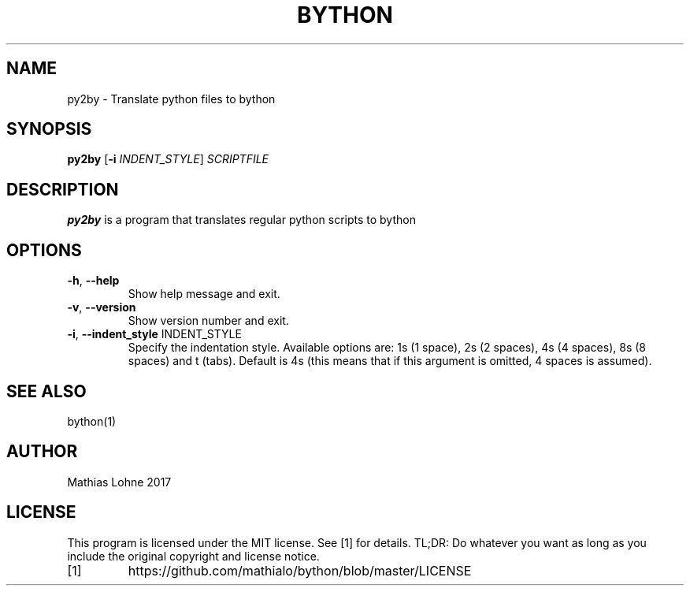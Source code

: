 .TH BYTHON 1
.SH NAME
py2by \- Translate python files to bython
.SH SYNOPSIS
.B py2by
[\fB\-i\fR \fIINDENT_STYLE\fR]
.IR SCRIPTFILE
.SH DESCRIPTION
.B py2by
is a program that translates regular python scripts to bython
.SH OPTIONS
.TP
.BR \-h ", " \-\-help
Show help message and exit.
.TP
.BR \-v ", " \-\-version
Show version number and exit.
.TP
.BR \-i ", " \-\-indent_style \fI " " INDENT_STYLE\fR
Specify the indentation style. Available options are: 1s (1 space), 2s (2 spaces), 4s (4 spaces), 8s (8 spaces) and t (tabs). Default is 4s (this means that if this argument is omitted, 4 spaces is assumed).
.SH SEE ALSO
bython(1)
.SH AUTHOR
Mathias Lohne 2017
.SH LICENSE
This program is licensed under the MIT license. See [1] for details. TL;DR: Do whatever you want as long as you include the original copyright and license notice.
.TP
[1]
https://github.com/mathialo/bython/blob/master/LICENSE



